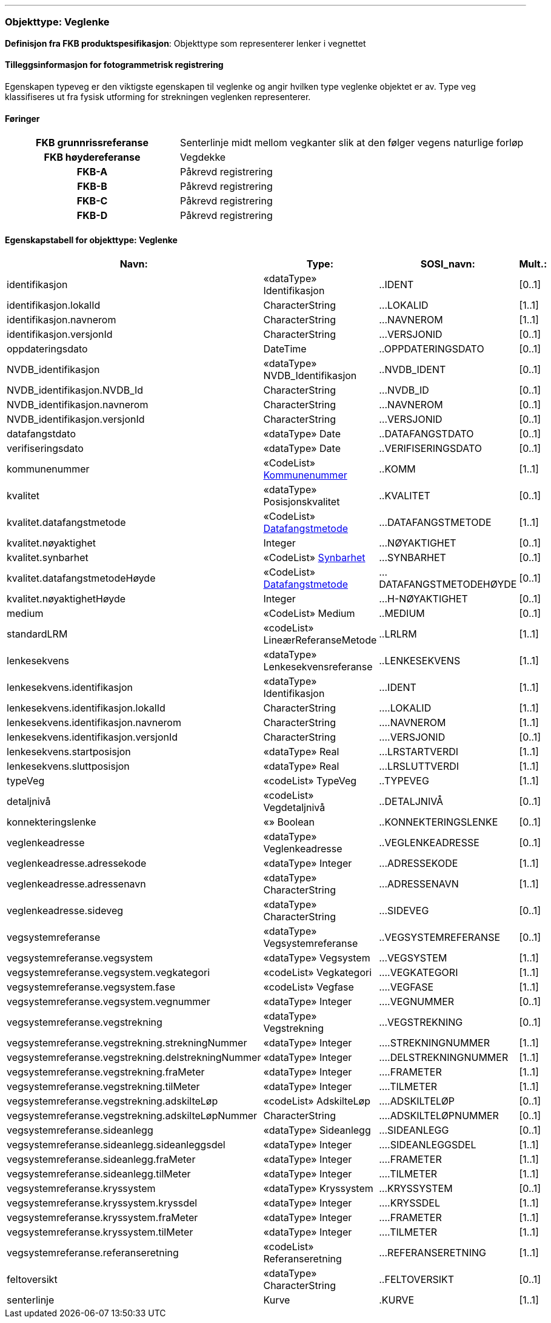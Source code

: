  
<<<
'''
 
[[veglenke]]
=== Objekttype: Veglenke
*Definisjon fra FKB produktspesifikasjon*: Objekttype som representerer lenker i vegnettet
 
 
[discrete]
==== Tilleggsinformasjon for fotogrammetrisk registrering
Egenskapen typeveg er den viktigste egenskapen til veglenke og angir hvilken type veglenke objektet er av. Type veg klassifiseres ut fra fysisk utforming for strekningen veglenken representerer. 
 
 
[discrete]
==== Føringer
[cols="h,2"]
|===
|FKB grunnrissreferanse
|Senterlinje midt mellom vegkanter slik at den følger vegens naturlige forløp
 
|FKB høydereferanse
|Vegdekke
 
|FKB-A
|Påkrevd registrering
 
|FKB-B
|Påkrevd registrering
 
|FKB-C
|Påkrevd registrering
 
|FKB-D
|Påkrevd registrering
 
|===
 
 
<<<
 
[discrete]
==== Egenskapstabell for objekttype: Veglenke
[cols="20,20,20,10", options="header"]
|===
|*Navn:* 
|*Type:* 
|*SOSI_navn:* 
|*Mult.:* 
 
|identifikasjon
|«dataType» Identifikasjon
|..IDENT
|[0..1]
 
|identifikasjon.lokalId
|CharacterString
|...LOKALID
|[1..1]
 
|identifikasjon.navnerom
|CharacterString
|...NAVNEROM
|[1..1]
 
|identifikasjon.versjonId
|CharacterString
|...VERSJONID
|[0..1]
 
|oppdateringsdato
|DateTime
|..OPPDATERINGSDATO
|[0..1]
 
|NVDB_identifikasjon
|«dataType» NVDB_Identifikasjon
|..NVDB_IDENT
|[0..1]
 
|NVDB_identifikasjon.NVDB_Id
|CharacterString
|...NVDB_ID
|[0..1]
 
|NVDB_identifikasjon.navnerom
|CharacterString
|...NAVNEROM
|[0..1]
 
|NVDB_identifikasjon.versjonId
|CharacterString
|...VERSJONID
|[0..1]
 
|datafangstdato
|«dataType» Date
|..DATAFANGSTDATO
|[0..1]
 
|verifiseringsdato
|«dataType» Date
|..VERIFISERINGSDATO
|[0..1]
 
|kommunenummer
| «CodeList»  http://skjema.geonorge.no/SOSI/kodeliste/AdmEnheter/Kommunenummer[Kommunenummer, window = _blank]
|..KOMM
|[1..1]
 
|kvalitet
|«dataType» Posisjonskvalitet
|..KVALITET
|[0..1]
 
|kvalitet.datafangstmetode
| «CodeList»  https://register.geonorge.no/sosi-kodelister/fkb/generell/5.0/datafangstmetode[Datafangstmetode, window = _blank]
|...DATAFANGSTMETODE
|[1..1]
 
|kvalitet.nøyaktighet
|Integer
|...NØYAKTIGHET
|[0..1]
 
|kvalitet.synbarhet
| «CodeList»  https://register.geonorge.no/sosi-kodelister/fkb/generell/5.0/synbarhet[Synbarhet, window = _blank]
|...SYNBARHET
|[0..1]
 
|kvalitet.datafangstmetodeHøyde
| «CodeList»  https://register.geonorge.no/sosi-kodelister/fkb/generell/5.0/datafangstmetode[Datafangstmetode, window = _blank]
|...DATAFANGSTMETODEHØYDE
|[0..1]
 
|kvalitet.nøyaktighetHøyde
|Integer
|...H-NØYAKTIGHET
|[0..1]
 
|medium
|«CodeList» Medium
|..MEDIUM
|[0..1]
 
|standardLRM
|«codeList» LineærReferanseMetode
|..LRLRM
|[1..1]
 
|lenkesekvens
|«dataType» Lenkesekvensreferanse
|..LENKESEKVENS
|[1..1]
 
|lenkesekvens.identifikasjon
|«dataType» Identifikasjon
|...IDENT
|[1..1]
 
|lenkesekvens.identifikasjon.lokalId
|CharacterString
|....LOKALID
|[1..1]
 
|lenkesekvens.identifikasjon.navnerom
|CharacterString
|....NAVNEROM
|[1..1]
 
|lenkesekvens.identifikasjon.versjonId
|CharacterString
|....VERSJONID
|[0..1]
 
|lenkesekvens.startposisjon
|«dataType» Real
|...LRSTARTVERDI
|[1..1]
 
|lenkesekvens.sluttposisjon
|«dataType» Real
|...LRSLUTTVERDI
|[1..1]
 
|typeVeg
|«codeList» TypeVeg
|..TYPEVEG
|[1..1]
 
|detaljnivå
|«codeList» Vegdetaljnivå
|..DETALJNIVÅ
|[0..1]
 
|konnekteringslenke
|«» Boolean
|..KONNEKTERINGSLENKE
|[0..1]
 
|veglenkeadresse
|«dataType» Veglenkeadresse
|..VEGLENKEADRESSE
|[0..1]
 
|veglenkeadresse.adressekode
|«dataType» Integer
|...ADRESSEKODE
|[1..1]
 
|veglenkeadresse.adressenavn
|«dataType» CharacterString
|...ADRESSENAVN
|[1..1]
 
|veglenkeadresse.sideveg
|«dataType» CharacterString
|...SIDEVEG
|[0..1]
 
|vegsystemreferanse
|«dataType» Vegsystemreferanse
|..VEGSYSTEMREFERANSE
|[0..1]
 
|vegsystemreferanse.vegsystem
|«dataType» Vegsystem
|...VEGSYSTEM
|[1..1]
 
|vegsystemreferanse.vegsystem.vegkategori
|«codeList» Vegkategori
|....VEGKATEGORI
|[1..1]
 
|vegsystemreferanse.vegsystem.fase
|«codeList» Vegfase
|....VEGFASE
|[1..1]
 
|vegsystemreferanse.vegsystem.vegnummer
|«dataType» Integer
|....VEGNUMMER
|[0..1]
 
|vegsystemreferanse.vegstrekning
|«dataType» Vegstrekning
|...VEGSTREKNING
|[0..1]
 
|vegsystemreferanse.vegstrekning.strekningNummer
|«dataType» Integer
|....STREKNINGNUMMER
|[1..1]
 
|vegsystemreferanse.vegstrekning.delstrekningNummer
|«dataType» Integer
|....DELSTREKNINGNUMMER
|[1..1]
 
|vegsystemreferanse.vegstrekning.fraMeter
|«dataType» Integer
|....FRAMETER
|[1..1]
 
|vegsystemreferanse.vegstrekning.tilMeter
|«dataType» Integer
|....TILMETER
|[1..1]
 
|vegsystemreferanse.vegstrekning.adskilteLøp
|«codeList» AdskilteLøp
|....ADSKILTELØP
|[0..1]
 
|vegsystemreferanse.vegstrekning.adskilteLøpNummer
|CharacterString
|....ADSKILTELØPNUMMER
|[0..1]
 
|vegsystemreferanse.sideanlegg
|«dataType» Sideanlegg
|...SIDEANLEGG
|[0..1]
 
|vegsystemreferanse.sideanlegg.sideanleggsdel
|«dataType» Integer
|....SIDEANLEGGSDEL
|[1..1]
 
|vegsystemreferanse.sideanlegg.fraMeter
|«dataType» Integer
|....FRAMETER
|[1..1]
 
|vegsystemreferanse.sideanlegg.tilMeter
|«dataType» Integer
|....TILMETER
|[1..1]
 
|vegsystemreferanse.kryssystem
|«dataType» Kryssystem
|...KRYSSYSTEM
|[0..1]
 
|vegsystemreferanse.kryssystem.kryssdel
|«dataType» Integer
|....KRYSSDEL
|[1..1]
 
|vegsystemreferanse.kryssystem.fraMeter
|«dataType» Integer
|....FRAMETER
|[1..1]
 
|vegsystemreferanse.kryssystem.tilMeter
|«dataType» Integer
|....TILMETER
|[1..1]
 
|vegsystemreferanse.referanseretning
|«codeList» Referanseretning
|...REFERANSERETNING
|[1..1]
 
|feltoversikt
|«dataType» CharacterString
|..FELTOVERSIKT
|[0..1]
 
|senterlinje
|Kurve
|.KURVE
|[1..1]
 
|===
// End of Registreringsinstruks UML-model
